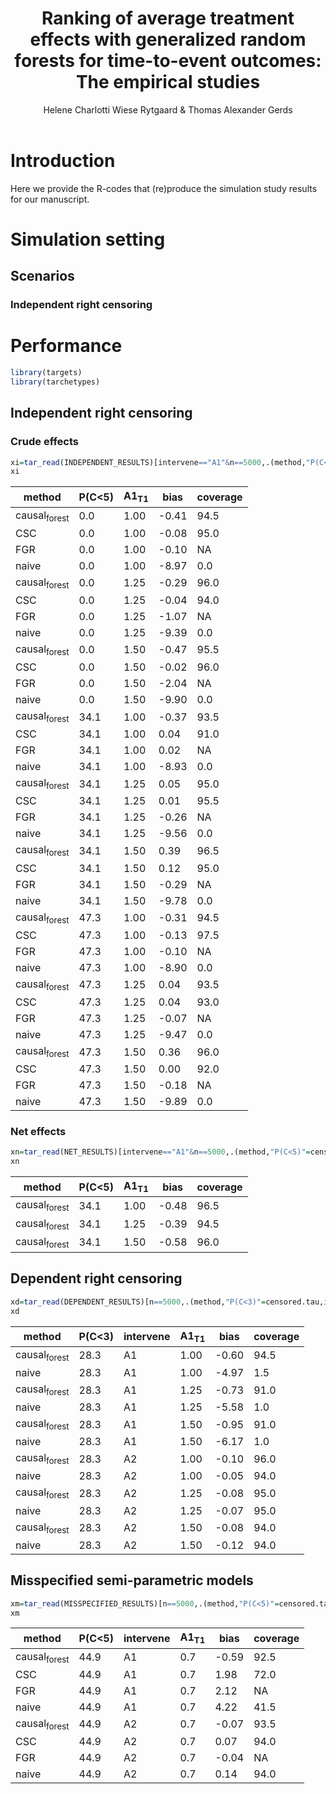 #+TITLE: Ranking of average   treatment effects with generalized random forests for time-to-event outcomes: The empirical studies
#+Author: Helene Charlotti Wiese Rytgaard & Thomas Alexander Gerds
#+superman-export-target: nil
#+BEGIN_SRC R  :results silent  :exports none  :session *R* :cache no
try(setwd("~/research/SoftWare/grfCausalSearch/"),silent=TRUE)
library(targets)
library(tarchetypes)
library(Publish)
#+END_SRC

* Introduction

Here we provide the R-codes that (re)produce the simulation study
results for our manuscript.

* Simulation setting

** Scenarios

*** Independent right censoring

#+BEGIN_SRC R :results file graphics :file ./output/independent-setting.png :exports none :session *R* :cache yes
library(targets)
library(tarchetypes)
source("setting/independent_targets.R")
for(f in list.files("functions",".R$",full.names=TRUE)){source(f)}
set.seed(99)
d = simulateData(setting = independent_fixed,
                 A1_T1 = 1.25,
                 A1_T2 = 1,
                 A2_T1 = 1,
                 A2_T2 = 1.25,
                 n = 10000,
                 scale.censored = 1/25,
                 keep.latent = TRUE)
d[,dummy := rep(1,.N)]
d[,T_treated_placebo := pmin(T1_treated_placebo,T2_treated_placebo)]
d[,T_placebo_placebo := pmin(T1_placebo_placebo,T2_placebo_placebo)]
plot(prodlim(Hist(T1_placebo_placebo,dummy)~1,data=d,conf.int = FALSE),
     xlim = c(0,8),
     type = "risk",
     plot.main = "Effect A1 on latent cause 1")
legend(x = "topright",legend = c(0,1),title = "A1",
       col = c(1,"#E69F00"),lwd = c(2,2),cex = 1.5,bty = "n")
plot(prodlim(Hist(T1_treated_placebo,dummy)~1,data=d,conf.int = FALSE),
     add = TRUE,
     xlim = c(0,8),
     col = "#E69F00",
     type = "risk")
abline(v=5,col="gray77",lwd=3,lty=3)
#+END_SRC

#+RESULTS[(2022-05-25 08:03:24) f7a5aa2fb0d7e520e065a07140970613432b98e9]:
[[file:./output/independent-setting.png]]

#+name: fig:1
#+ATTR_LATEX: :width 0.7\textwidth
#+CAPTION:
[[file:./output/independent-setting.png]]


* Performance

#+BEGIN_SRC R  :results output raw  :exports code  :session *R* :cache no
library(targets)
library(tarchetypes)
#+END_SRC

** Independent right censoring

*** Crude effects
#+BEGIN_SRC R  :results silent  :exports code  :session *R* :cache yes  
xi=tar_read(INDEPENDENT_RESULTS)[intervene=="A1"&n==5000,.(method,"P(C<5)"=censored.tau,A1_T1,bias=round(100*bias,2),coverage=round(100*coverage,1))]
xi
#+END_SRC

#+BEGIN_SRC R  :results output raw drawer  :exports results  :session *R* :cache yes  
Publish::org(xi)
#+END_SRC

#+RESULTS[(2022-05-20 08:24:50) cb64047a2178fe4afceaada3d2624a5803813877]:
:results:
| method        | P(C<5) | A1_T1 |  bias | coverage |
|---------------+--------+-------+-------+----------|
| causal_forest |    0.0 |  1.00 | -0.41 |     94.5 |
| CSC           |    0.0 |  1.00 | -0.08 |     95.0 |
| FGR           |    0.0 |  1.00 | -0.10 |       NA |
| naive         |    0.0 |  1.00 | -8.97 |      0.0 |
| causal_forest |    0.0 |  1.25 | -0.29 |     96.0 |
| CSC           |    0.0 |  1.25 | -0.04 |     94.0 |
| FGR           |    0.0 |  1.25 | -1.07 |       NA |
| naive         |    0.0 |  1.25 | -9.39 |      0.0 |
| causal_forest |    0.0 |  1.50 | -0.47 |     95.5 |
| CSC           |    0.0 |  1.50 | -0.02 |     96.0 |
| FGR           |    0.0 |  1.50 | -2.04 |       NA |
| naive         |    0.0 |  1.50 | -9.90 |      0.0 |
| causal_forest |   34.1 |  1.00 | -0.37 |     93.5 |
| CSC           |   34.1 |  1.00 |  0.04 |     91.0 |
| FGR           |   34.1 |  1.00 |  0.02 |       NA |
| naive         |   34.1 |  1.00 | -8.93 |      0.0 |
| causal_forest |   34.1 |  1.25 |  0.05 |     95.0 |
| CSC           |   34.1 |  1.25 |  0.01 |     95.5 |
| FGR           |   34.1 |  1.25 | -0.26 |       NA |
| naive         |   34.1 |  1.25 | -9.56 |      0.0 |
| causal_forest |   34.1 |  1.50 |  0.39 |     96.5 |
| CSC           |   34.1 |  1.50 |  0.12 |     95.0 |
| FGR           |   34.1 |  1.50 | -0.29 |       NA |
| naive         |   34.1 |  1.50 | -9.78 |      0.0 |
| causal_forest |   47.3 |  1.00 | -0.31 |     94.5 |
| CSC           |   47.3 |  1.00 | -0.13 |     97.5 |
| FGR           |   47.3 |  1.00 | -0.10 |       NA |
| naive         |   47.3 |  1.00 | -8.90 |      0.0 |
| causal_forest |   47.3 |  1.25 |  0.04 |     93.5 |
| CSC           |   47.3 |  1.25 |  0.04 |     93.0 |
| FGR           |   47.3 |  1.25 | -0.07 |       NA |
| naive         |   47.3 |  1.25 | -9.47 |      0.0 |
| causal_forest |   47.3 |  1.50 |  0.36 |     96.0 |
| CSC           |   47.3 |  1.50 |  0.00 |     92.0 |
| FGR           |   47.3 |  1.50 | -0.18 |       NA |
| naive         |   47.3 |  1.50 | -9.89 |      0.0 |
:end:


#+BEGIN_SRC R :results file graphics :file ./output/independent-boxplots.png :exports none :session *R* :cache yes
tar_read(INDEPENDENT_BOXPLOTS)
#+END_SRC

#+RESULTS[(2022-05-20 08:28:19) 4cd32117ad9c953b866082691cc0b821808ee1ea]:
[[file:./output/independent-boxplots.png]]

#+name: fig:1
#+ATTR_LATEX: :width 0.7\textwidth
#+CAPTION:
[[file:./output/independent-boxplots.png]]

*** Net effects

#+BEGIN_SRC R  :results silent  :exports code  :session *R* :cache yes  
xn=tar_read(NET_RESULTS)[intervene=="A1"&n==5000,.(method,"P(C<5)"=censored.tau,A1_T1,bias=round(100*bias,2),coverage=round(100*coverage,1))]
xn
#+END_SRC

#+BEGIN_SRC R  :results output raw drawer  :exports results  :session *R* :cache yes  
Publish::org(xn)
#+END_SRC

#+RESULTS[(2022-05-20 15:14:52) 1d0055ecb6239338437407fb5779d5e5afc38101]:
:results:
| method        | P(C<5) | A1_T1 |  bias | coverage |
|---------------+--------+-------+-------+----------|
| causal_forest |   34.1 |  1.00 | -0.48 |     96.5 |
| causal_forest |   34.1 |  1.25 | -0.39 |     94.5 |
| causal_forest |   34.1 |  1.50 | -0.58 |     96.0 |
:end:

** Dependent right censoring

#+BEGIN_SRC R  :results silent  :exports code  :session *R* :cache yes  
xd=tar_read(DEPENDENT_RESULTS)[n==5000,.(method,"P(C<3)"=censored.tau,intervene,A1_T1,bias=round(100*bias,2),coverage=round(100*coverage,1))]
xd
#+END_SRC

#+BEGIN_SRC R  :results output raw drawer  :exports results  :session *R* :cache yes  
Publish::org(xd)
#+END_SRC

#+RESULTS:
:results:
| method        | P(C<3) | intervene | A1_T1 |  bias | coverage |
|---------------+--------+-----------+-------+-------+----------|
| causal_forest |   28.3 | A1        |  1.00 | -0.60 |     94.5 |
| naive         |   28.3 | A1        |  1.00 | -4.97 |      1.5 |
| causal_forest |   28.3 | A1        |  1.25 | -0.73 |     91.0 |
| naive         |   28.3 | A1        |  1.25 | -5.58 |      1.0 |
| causal_forest |   28.3 | A1        |  1.50 | -0.95 |     91.0 |
| naive         |   28.3 | A1        |  1.50 | -6.17 |      1.0 |
| causal_forest |   28.3 | A2        |  1.00 | -0.10 |     96.0 |
| naive         |   28.3 | A2        |  1.00 | -0.05 |     94.0 |
| causal_forest |   28.3 | A2        |  1.25 | -0.08 |     95.0 |
| naive         |   28.3 | A2        |  1.25 | -0.07 |     95.0 |
| causal_forest |   28.3 | A2        |  1.50 | -0.08 |     94.0 |
| naive         |   28.3 | A2        |  1.50 | -0.12 |     94.0 |
:end:

#+BEGIN_SRC R :results file graphics :file ./output/dependent-boxplots.png :exports none :session *R* :cache yes
tar_read(DEPENDENT_BOXPLOTS)
#+END_SRC

#+RESULTS[(2022-05-20 08:32:04) 74d08874d4ba43c98f3d9d685907c787f4812cdf]:
[[file:./output/dependent-boxplots.png]]


** Misspecified semi-parametric models


#+BEGIN_SRC R  :results silent  :exports code  :session *R* :cache yes  
xm=tar_read(MISSPECIFIED_RESULTS)[n==5000,.(method,"P(C<5)"=censored.tau,intervene,A1_T1,bias=round(100*bias,2),coverage=round(100*coverage,1))]
xm
#+END_SRC

#+BEGIN_SRC R  :results output raw drawer  :exports results  :session *R* :cache yes  
Publish::org(xm)
#+END_SRC

#+RESULTS:
:results:
| method        | P(C<5) | intervene | A1_T1 |  bias | coverage |
|---------------+--------+-----------+-------+-------+----------|
| causal_forest |   44.9 | A1        |   0.7 | -0.59 |     92.5 |
| CSC           |   44.9 | A1        |   0.7 |  1.98 |     72.0 |
| FGR           |   44.9 | A1        |   0.7 |  2.12 |       NA |
| naive         |   44.9 | A1        |   0.7 |  4.22 |     41.5 |
| causal_forest |   44.9 | A2        |   0.7 | -0.07 |     93.5 |
| CSC           |   44.9 | A2        |   0.7 |  0.07 |     94.0 |
| FGR           |   44.9 | A2        |   0.7 | -0.04 |       NA |
| naive         |   44.9 | A2        |   0.7 |  0.14 |     94.0 |
:end:

#+BEGIN_SRC R :results file graphics :file ./output/dependent-boxplots.png :exports none :session *R* :cache yes
tar_read(MISSPECIFIED_BOXPLOTS)
#+END_SRC
